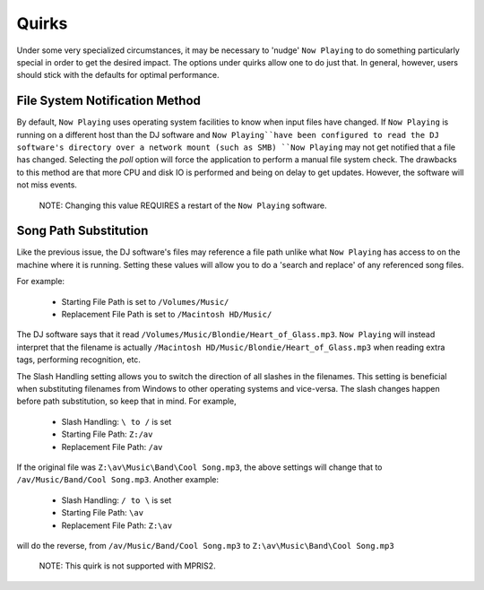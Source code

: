 Quirks
======

Under some very specialized circumstances, it may be necessary to 'nudge' ``Now Playing``
to do something particularly special in order to get the desired impact.  The options
under quirks allow one to do just that.  In general, however, users should stick with
the defaults for optimal performance.

File System Notification Method
-------------------------------

By default, ``Now Playing`` uses operating system facilities to know when input
files have changed.  If ``Now Playing`` is running on a different host than the
DJ software and ``Now Playing``have been configured to read the DJ
software's directory
over a network mount (such as SMB) ``Now Playing`` may not get notified that
a file
has changed.  Selecting the `poll` option will force the application to perform
a manual file system check.  The drawbacks to this method are that more CPU
and disk IO is performed and being on delay to get updates.  However, the
software will not miss events.

      NOTE: Changing this value REQUIRES a restart of the ``Now Playing`` software.


Song Path Substitution
----------------------

Like the previous issue, the DJ software's files may reference a file path
unlike what ``Now Playing`` has access to on the machine where it is
running.  Setting these values will allow you to do a 'search and replace' of
any referenced song files.

For example:

  - Starting File Path is set to ``/Volumes/Music/``
  - Replacement File Path is set to ``/Macintosh HD/Music/``

The DJ software says that it read ``/Volumes/Music/Blondie/Heart_of_Glass.mp3``.  ``Now Playing``
will instead interpret that the filename is actually
``/Macintosh HD/Music/Blondie/Heart_of_Glass.mp3`` when reading extra tags, performing recognition, etc.

The Slash Handling setting allows you to switch the direction of all slashes in
the filenames.  This setting is beneficial when substituting filenames from
Windows to other operating systems and vice-versa.  The slash changes happen
before path substitution, so keep that in mind.  For example,

  - Slash Handling: ``\ to /`` is set
  - Starting File Path: ``Z:/av``
  - Replacement File Path: ``/av``

If the original file was ``Z:\av\Music\Band\Cool Song.mp3``, the above settings will change that
to ``/av/Music/Band/Cool Song.mp3``.  Another example:

  - Slash Handling: ``/ to \`` is set
  - Starting File Path: ``\av``
  - Replacement File Path: ``Z:\av``

will do the reverse, from ``/av/Music/Band/Cool Song.mp3`` to ``Z:\av\Music\Band\Cool Song.mp3``

      NOTE: This quirk is not supported with MPRIS2.
